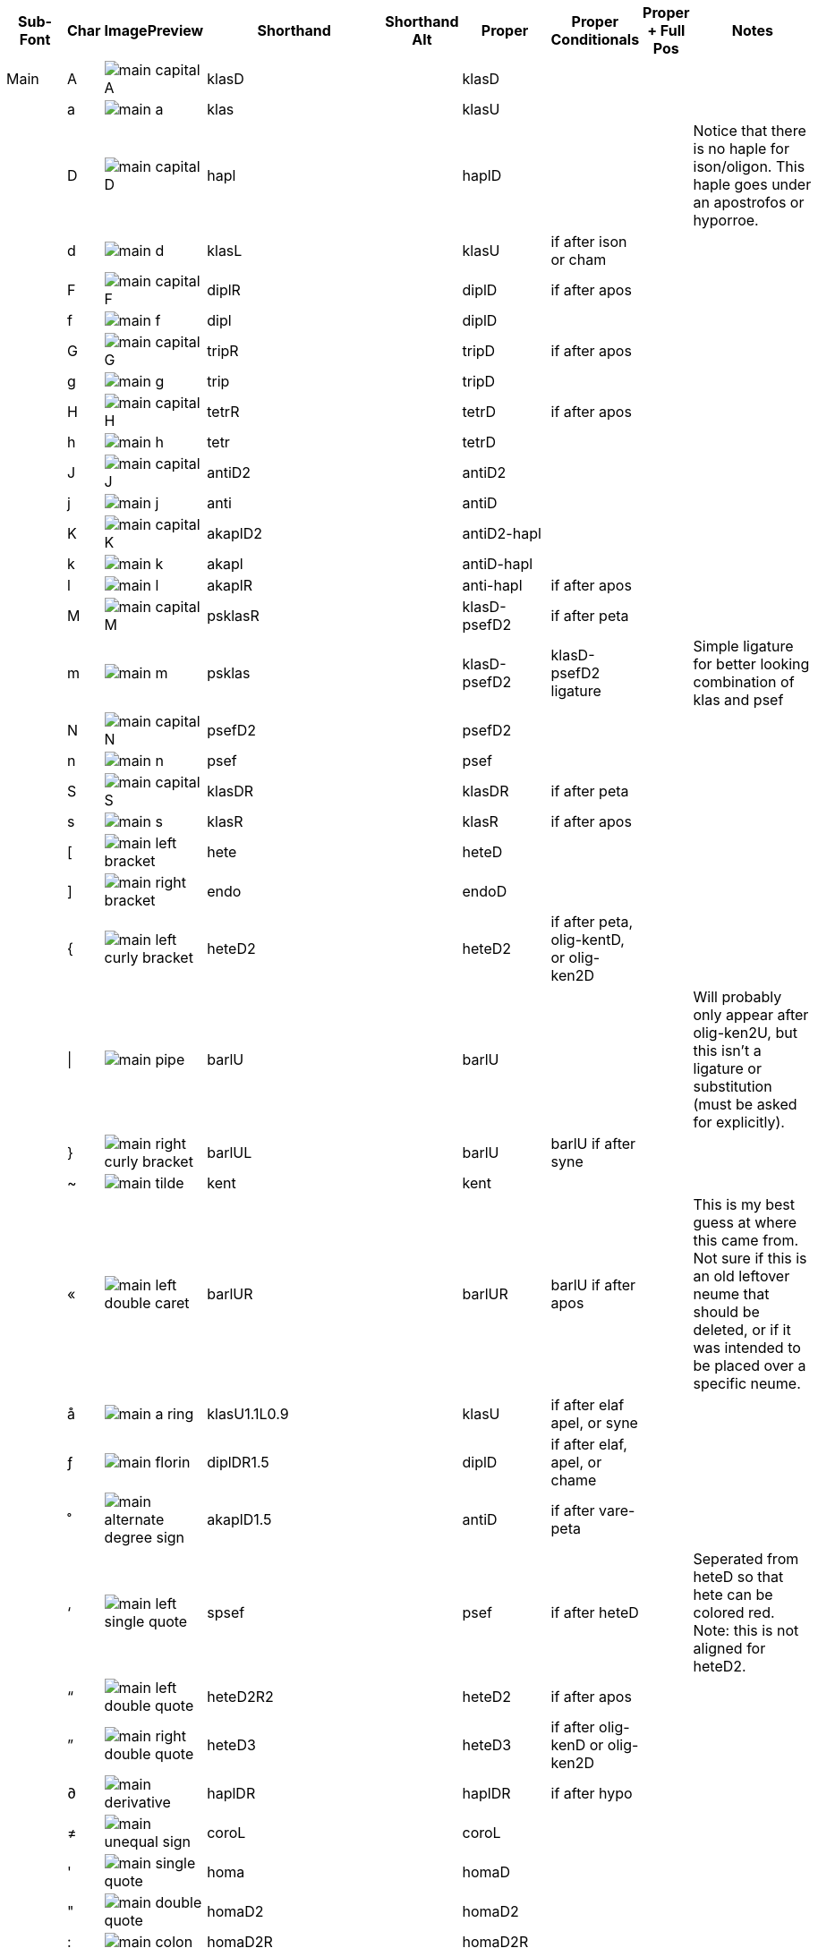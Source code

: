 [cols=9*,options=header]

|===
|Sub-Font
|Char
|ImagePreview
|Shorthand
|Shorthand Alt
|Proper
|Proper Conditionals
|Proper + Full Pos
|Notes


|Main
|A
|image:ka_fontimages/main-capital-A.png[]
|klasD
|
|klasD
|
|
|


|
|a
|image:ka_fontimages/main-a.png[]
|klas
|
|klasU
|
|
|


|
|D
|image:ka_fontimages/main-capital-D.png[]
|hapl
|
|haplD
|
|
|Notice that there is no haple for ison/oligon. This haple goes under an apostrofos or hyporroe.


|
|d
|image:ka_fontimages/main-d.png[]
|klasL
|
|klasU
|if after ison or cham
|
|


|
|F
|image:ka_fontimages/main-capital-F.png[]
|diplR
|
|diplD
|if after apos
|
|


|
|f
|image:ka_fontimages/main-f.png[]
|dipl
|
|diplD
|
|
|


|
|G
|image:ka_fontimages/main-capital-G.png[]
|tripR
|
|tripD
|if after apos
|
|


|
|g
|image:ka_fontimages/main-g.png[]
|trip
|
|tripD
|
|
|


|
|H
|image:ka_fontimages/main-capital-H.png[]
|tetrR
|
|tetrD
|if after apos
|
|


|
|h
|image:ka_fontimages/main-h.png[]
|tetr
|
|tetrD
|
|
|


|
|J
|image:ka_fontimages/main-capital-J.png[]
|antiD2
|
|antiD2
|
|
|


|
|j
|image:ka_fontimages/main-j.png[]
|anti
|
|antiD
|
|
|


|
|K
|image:ka_fontimages/main-capital-K.png[]
|akaplD2
|
|antiD2-hapl
|
|
|


|
|k
|image:ka_fontimages/main-k.png[]
|akapl
|
|antiD-hapl
|
|
|


|
|l
|image:ka_fontimages/main-l.png[]
|akaplR
|
|anti-hapl
|if after apos
|
|


|
|M
|image:ka_fontimages/main-capital-M.png[]
|psklasR
|
|klasD-psefD2
|if after peta
|
|


|
|m
|image:ka_fontimages/main-m.png[]
|psklas
|
|klasD-psefD2
|klasD-psefD2 ligature
|
|Simple ligature for better looking combination of klas and psef


|
|N
|image:ka_fontimages/main-capital-N.png[]
|psefD2
|
|psefD2
|
|
|


|
|n
|image:ka_fontimages/main-n.png[]
|psef
|
|psef
|
|
|


|
|S
|image:ka_fontimages/main-capital-S.png[]
|klasDR
|
|klasDR
|if after peta
|
|


|
|s
|image:ka_fontimages/main-s.png[]
|klasR
|
|klasR
|if after apos
|
|


|
|[
|image:ka_fontimages/main-left-bracket.png[]
|hete
|
|heteD
|
|
|


|
|]
|image:ka_fontimages/main-right-bracket.png[]
|endo
|
|endoD
|
|
|


|
|{
|image:ka_fontimages/main-left-curly-bracket.png[]
|heteD2
|
|heteD2
|if after peta, olig-kentD, or olig-ken2D
|
|


|
|\|
|image:ka_fontimages/main-pipe.png[]
|barlU
|
|barlU
|
|
|Will probably only appear after olig-ken2U, but this isn't a ligature or substitution (must be asked for explicitly).


|
|}
|image:ka_fontimages/main-right-curly-bracket.png[]
|barlUL
|
|barlU
|barlU if after syne
|
|


|
|~
|image:ka_fontimages/main-tilde.png[]
|kent
|
|kent
|
|
|


|
|«
|image:ka_fontimages/main-left-double-caret.png[]
|barlUR
|
|barlUR
|barlU if after apos
|
|This is my best guess at where this came from. Not sure if this is an old leftover neume that should be deleted, or if it was intended to be placed over a specific neume.


|
|å
|image:ka_fontimages/main-a-ring.png[]
|klasU1.1L0.9
|
|klasU
|if after elaf apel, or syne
|
|


|
|ƒ
|image:ka_fontimages/main-florin.png[]
|diplDR1.5
|
|diplD
|if after elaf, apel, or chame
|
|


|
|˚
|image:ka_fontimages/main-alternate-degree-sign.png[]
|akaplD1.5
|
|antiD
|if after vare-peta
|
|


|
|‘
|image:ka_fontimages/main-left-single-quote.png[]
|spsef
|
|psef
|if after heteD
|
|Seperated from heteD so that hete can be colored red. Note: this is not aligned for heteD2.


|
|“
|image:ka_fontimages/main-left-double-quote.png[]
|heteD2R2
|
|heteD2
|if after apos
|
|


|
|”
|image:ka_fontimages/main-right-double-quote.png[]
|heteD3
|
|heteD3
|if after olig-kenD or olig-ken2D
|
|


|
|∂
|image:ka_fontimages/main-derivative.png[]
|haplDR
|
|haplDR
|if after hypo
|
|


|
|≠
|image:ka_fontimages/main-unequal-sign.png[]
|coroL
|
|coroL
|
|
|


|
|'
|image:ka_fontimages/main-single-quote.png[]
|homa
|
|homaD
|
|
|


|
|"
|image:ka_fontimages/main-double-quote.png[]
|homaD2
|
|homaD2
|
|
|


|
|:
|image:ka_fontimages/main-colon.png[]
|homaD2R
|
|homaD2R
|
|
|


|
|;
|image:ka_fontimages/main-semicolon.png[]
|homaR
|
|homaDR
|
|
|


|
|B
|image:ka_fontimages/main-capital-B.png[]
|lpsef
|
|psef
|if after long oligon
|
|Long oligon no longer exists.


|
|C
|image:ka_fontimages/main-capital-C.png[]
|olig-apelUL-ken2UR
|
|olig-apelUL-ken2UR
|
|
|


|
|E
|image:ka_fontimages/main-capital-E.png[]
|peta-apelU
|
|peta-apelU
|
|
|


|
|I
|image:ka_fontimages/main-capital-I.png[]
|peta-chamU-chamU2
|
|peta-chamU-chamU2
|
|
|


|
|L
|image:ka_fontimages/main-capital-L.png[]
|apo2
|
|apo2
|optional ligature for apos apos
|
|This combination is optional for saving space on a page. Note that this is two consecutive apostrophoi (apos apos), not one base nueme with another below it (apos-aposD).


|
|O
|image:ka_fontimages/main-capital-O.png[]
|peta-aposU-chamU2-chamU3
|
|peta-aposU-chamU2-chamU3
|
|
|We haven't planned for 3rd level, but we need it for this combo.


|
|P
|image:ka_fontimages/main-capital-P.png[]
|ison-aposD
|
|ison-aposD
|optional ligature for ison apos
|
|See note for apo2 (apos apos).


|
|Q
|image:ka_fontimages/main-capital-Q.png[]
|peta-aposU
|
|peta-aposU
|
|
|


|
|R
|image:ka_fontimages/main-capital-R.png[]
|peta-chamU
|
|peta-chamU
|
|
|


|
|T
|image:ka_fontimages/main-capital-T.png[]
|peta-aposU-chamU2
|
|peta-aposU-chamU2
|
|
|


|
|U
|image:ka_fontimages/main-capital-U.png[]
|peta-apelU-chamU2
|
|peta-apelU-chamU2
|
|
|


|
|V
|image:ka_fontimages/main-capital-V.png[]
|olig-syneUL-ken2UR
|
|olig-syneUL-ken2UR
|
|
|


|
|W
|image:ka_fontimages/main-capital-W.png[]
|peta-elafU
|
|peta-elafU
|
|
|


|
|X
|image:ka_fontimages/main-capital-X.png[]
|olig-aposUL-ken2UR
|
|olig-aposUL-ken2UR
|
|
|


|
|Y
|image:ka_fontimages/main-capital-Y.png[]
|peta-elafU-chamU2
|
|peta-elafU-chamU2
|
|
|


|
|Z
|image:ka_fontimages/main-capital-Z.png[]
|olig-ken2U
|
|olig-ken2U
|
|
|


|
|b
|image:ka_fontimages/main-b.png[]
|olig-chamUL-ken2UR
|
|olig-chamUL-ken2UR
|
|
|


|
|c
|image:ka_fontimages/main-c.png[]
|olig-elafUL-ken2UR
|
|olig-elafUL-ken2UR
|
|
|


|
|e
|image:ka_fontimages/main-e.png[]
|peta-kentU
|
|peta-kentU
|
|
|


|
|i
|image:ka_fontimages/main-i.png[]
|peta-hypsUL-hypsUR
|
|peta-hypsUL-hypsUR
|
|
|


|
|o
|image:ka_fontimages/main-o.png[]
|peta-kentU-hypsUR-hypsU2
|
|peta-kentU-hypsUR-hypsU2
|
|
|


|
|p
|image:ka_fontimages/main-p.png[]
|peta-isonU
|
|peta-isonU
|
|
|


|
|q
|image:ka_fontimages/main-q.png[]
|peta
|
|peta
|
|
|


|
|r
|image:ka_fontimages/main-r.png[]
|peta-hypsUR
|
|peta-hypsUR
|
|
|


|
|t
|image:ka_fontimages/main-t.png[]
|peta-hypsUL
|
|peta-hypsUL
|
|
|


|
|u
|image:ka_fontimages/main-u.png[]
|peta-kentU-hypsU2
|
|peta-kentU-hypsU2
|
|
|


|
|v
|image:ka_fontimages/main-v.png[]
|olig-hypoUL-ken2UR
|
|olig-hypoUL-ken2UR
|
|
|


|
|w
|image:ka_fontimages/main-w.png[]
|peta-oligU
|
|peta-oligU
|
|
|


|
|x
|image:ka_fontimages/main-x.png[]
|olig-isonUL-ken2UR
|
|olig-isonUL-ken2UR
|
|
|


|
|y
|image:ka_fontimages/main-y.png[]
|peta-kentU-hypsUR
|
|peta-kentU-hypsUR
|
|
|


|
|z
|image:ka_fontimages/main-z.png[]
|olig-ken2DR
|
|olig-ken2DR
|
|
|


|
|Ω
|image:ka_fontimages/main-capital-omega.png[]
|olig-ken2D-psefD2
|
|olig-ken2D-psefD2
|substitue olig-ken2D for this if psef will follow
|
|Could be combined in TTF as ligature of olig-ken2D-psef, but kept separate for more freedom in coloring.


|
|™
|image:ka_fontimages/main-trademark.png[]
|olig-kentDR
|
|olig-kentDR
|
|
|


|
|0
|image:ka_fontimages/main-0.png[]
|ison
|
|ison
|
|
|


|
|1
|image:ka_fontimages/main-1.png[]
|olig
|
|olig
|
|
|


|
|2
|image:ka_fontimages/main-2.png[]
|olig-kentD
|
|olig-kentD
|substitute olig-kentD for this if psef will follow
|
|


|
|3
|image:ka_fontimages/main-3.png[]
|olig-kentU
|
|olig-kentU
|
|
|


|
|4
|image:ka_fontimages/main-4.png[]
|olig-hypsUR
|
|olig-hypsUR
|
|
|


|
|5
|image:ka_fontimages/main-5.png[]
|olig-hypsUL
|
|olig-hypsUL
|
|
|


|
|6
|image:ka_fontimages/main-6.png[]
|olig-kentU-hypsUR
|
|olig-kentU-hypsUR
|
|
|


|
|7
|image:ka_fontimages/main-7.png[]
|olig-kentU-hypsU2
|
|olig-kentU-hypsU2
|
|
|


|
|8
|image:ka_fontimages/main-8.png[]
|olig-hypsUL-hypsUR
|
|olig-hypsUL-hypsUR
|
|
|


|
|9
|image:ka_fontimages/main-9.png[]
|olig-kentU-hypsUR-hypsU2
|
|olig-kentU-hypsUR-hypsU2
|
|
|


|
|!
|image:ka_fontimages/main-exclamation-point.png[]
|apos
|
|apos
|
|
|


|
|@
|image:ka_fontimages/main-at-sign.png[]
|elaf
|
|elaf
|
|
|


|
|#
|image:ka_fontimages/main-number-sign.png[]
|apel
|
|apel
|
|
|technically elaf-aposD, but it's unlikely a font would try to build this manually


|
|$
|image:ka_fontimages/main-dollarsign.png[]
|cham
|
|cham
|
|
|


|
|%
|image:ka_fontimages/main-percent-sign.png[]
|apos-chamU
|
|apos-chamU
|
|
|


|
|^
|image:ka_fontimages/main-up-caret.png[]
|elaf-chamU
|
|elaf-chamU
|
|
|


|
|&
|image:ka_fontimages/main-ampersand.png[]
|apel-chamU
|
|apel-chamU
|
|
|


|
|*
|image:ka_fontimages/main-asterisk.png[]
|cham-chamU
|
|cham-chamU
|
|
|


|
|(
|image:ka_fontimages/main-left-paren.png[]
|apos-chamU-chamU2
|
|apos-chamU-chamU2
|
|
|


|
|-
|image:ka_fontimages/main-hyphen.png[]
|hypo
|
|hypo
|
|
|


|
|_
|image:ka_fontimages/main-underscore.png[]
|syne
|
|syne
|
|
|


|
|`
|image:ka_fontimages/main-grave.png[]
|ken2
|
|ken2
|
|
|


|
|+
|image:ka_fontimages/main-plus.png[]
|stav
|
|stav
|
|
|


|
|=
|image:ka_fontimages/main-equal-sign.png[]
|brea
|
|brea
|
|
|


|
|<
|image:ka_fontimages/main-left-caret.png[]
|vare-dipl
|
|vare-dipl
|
|
|


|
|,
|image:ka_fontimages/main-comma.png[]
|vare-hapl
|
|vare-hapl
|
|
|


|
|>
|image:ka_fontimages/main-right-caret.png[]
|vare-tetr
|
|vare-tetr
|
|
|


|
|.
|image:ka_fontimages/main-period.png[]
|vare-trip
|
|vare-trip
|
|
|


|
|/
|image:ka_fontimages/main-slash.png[]
|vare
|
|vare
|
|
|


|
|?
|image:ka_fontimages/main-question-mark.png[]
|vare-hapl-gorg
|
|vare-hapl-gorg
|
|
|


|
|\
|image:ka_fontimages/main-backslash.png[]
|barl
|
|barl
|
|
|


|
|
|
|
|
|
|
|
|


|Martyria
|!
|image:ka_fontimages/martyria-exclamation-point.png[]
|mpaU
|
|
|
|
|


|
|#
|image:ka_fontimages/martyria-number-sign.png[]
|mgaU
|
|
|
|
|


|
|$
|image:ka_fontimages/martyria-dollarsign.png[]
|mdiU
|
|
|
|
|


|
|%
|image:ka_fontimages/martyria-percent-sign.png[]
|mkeU
|
|
|
|
|


|
|&
|image:ka_fontimages/martyria-ampersand.png[]
|mneU
|
|
|
|
|


|
|,
|image:ka_fontimages/martyria-comma.png[]
|chronf3
|
|
|
|
|


|
|/
|image:ka_fontimages/martyria-slash.png[]
|plagal
|
|
|
|
|


|
|1
|image:ka_fontimages/martyria-1.png[]
|mpa
|
|
|
|
|


|
|2
|image:ka_fontimages/martyria-2.png[]
|mvou
|
|
|
|
|


|
|3
|image:ka_fontimages/martyria-3.png[]
|mga
|
|
|
|
|


|
|4
|image:ka_fontimages/martyria-4.png[]
|mdi
|
|
|
|
|


|
|5
|image:ka_fontimages/martyria-5.png[]
|mke
|
|
|
|
|


|
|6
|image:ka_fontimages/martyria-6.png[]
|mzo
|
|
|
|
|


|
|7
|image:ka_fontimages/martyria-7.png[]
|mne
|
|
|
|
|


|
|<
|image:ka_fontimages/martyria-left-caret.png[]
|chronf3U
|
|
|
|
|


|
|@
|image:ka_fontimages/martyria-at-sign.png[]
|mvouU
|
|
|
|
|


|
|A
|image:ka_fontimages/martyria-capital-A.png[]
|mbetaU
|
|
|
|
|


|
|B
|image:ka_fontimages/martyria-capital-B.png[]
|chronmU
|
|
|
|
|


|
|C
|image:ka_fontimages/martyria-capital-C.png[]
|chrons2U
|
|
|
|
|


|
|D
|image:ka_fontimages/martyria-capital-D.png[]
|mscbetaU
|
|
|
|
|


|
|E
|image:ka_fontimages/martyria-capital-E.png[]
|mnanaU
|
|
|
|
|


|
|F
|image:ka_fontimages/martyria-capital-F.png[]
|mscnenanoU
|
|
|
|
|


|
|G
|image:ka_fontimages/martyria-capital-G.png[]
|zygosC
|
|
|
|
|


|
|H
|image:ka_fontimages/martyria-capital-H.png[]
|klitonC
|
|
|
|
|


|
|I
|image:ka_fontimages/martyria-capital-I.png[]
|plfirst
|
|
|
|
|


|
|J
|image:ka_fontimages/martyria-capital-J.png[]
|spathiC
|
|
|
|
|


|
|M
|image:ka_fontimages/martyria-capital-M.png[]
|chronf2U
|
|
|
|
|


|
|N
|image:ka_fontimages/martyria-capital-N.png[]
|chronfU
|
|
|
|
|


|
|O
|image:ka_fontimages/martyria-capital-O.png[]
|plsecondsc
|
|
|
|
|


|
|P
|image:ka_fontimages/martyria-capital-P.png[]
|gravemode
|
|
|
|
|


|
|Q
|image:ka_fontimages/martyria-capital-Q.png[]
|malphaU
|
|
|
|
|


|
|R
|image:ka_fontimages/martyria-capital-R.png[]
|mdeltaapoU
|
|
|
|
|


|
|S
|image:ka_fontimages/martyria-capital-S.png[]
|mnenanoU
|
|
|
|
|


|
|T
|image:ka_fontimages/martyria-capital-T.png[]
|malphaapoU
|
|
|
|
|


|
|U
|image:ka_fontimages/martyria-capital-U.png[]
|mdeltaU
|
|
|
|
|


|
|V
|image:ka_fontimages/martyria-capital-V.png[]
|chronsU
|
|
|
|
|


|
|W
|image:ka_fontimages/martyria-capital-W.png[]
|mlamdaU
|
|
|
|
|


|
|X
|image:ka_fontimages/martyria-capital-X.png[]
|chrons3U
|
|
|
|
|


|
|Y
|image:ka_fontimages/martyria-capital-Y.png[]
|mhypoU
|
|
|
|
|


|
|Z
|image:ka_fontimages/martyria-capital-Z.png[]
|chrons4U
|
|
|
|
|


|
|[
|image:ka_fontimages/martyria-left-bracket.png[]
|fourthmode
|
|
|
|
|


|
|^
|image:ka_fontimages/martyria-up-caret.png[]
|mzoU
|
|
|
|
|


|
|`
|image:ka_fontimages/martyria-grave.png[]
|mtonos
|
|
|
|
|


|
|a
|image:ka_fontimages/martyria-a.png[]
|mbeta
|
|
|
|
|


|
|b
|image:ka_fontimages/martyria-b.png[]
|chronm
|
|
|
|
|


|
|c
|image:ka_fontimages/martyria-c.png[]
|chrons2
|
|
|
|
|


|
|d
|image:ka_fontimages/martyria-d.png[]
|mscbeta
|
|
|
|
|


|
|e
|image:ka_fontimages/martyria-e.png[]
|mnana
|
|
|
|
|


|
|f
|image:ka_fontimages/martyria-f.png[]
|mscnenano
|
|
|
|
|


|
|g
|image:ka_fontimages/martyria-g.png[]
|zygos
|
|
|
|
|


|
|h
|image:ka_fontimages/martyria-h.png[]
|kliton
|
|
|
|
|


|
|i
|image:ka_fontimages/martyria-i.png[]
|firstmode
|
|
|
|
|


|
|j
|image:ka_fontimages/martyria-j.png[]
|spathi
|
|
|
|
|


|
|m
|image:ka_fontimages/martyria-m.png[]
|chronf2
|
|
|
|
|


|
|n
|image:ka_fontimages/martyria-n.png[]
|chronf
|
|
|
|
|


|
|o
|image:ka_fontimages/martyria-o.png[]
|secondmode
|
|
|
|
|


|
|p
|image:ka_fontimages/martyria-p.png[]
|thirdmodenana
|
|
|
|
|


|
|q
|image:ka_fontimages/martyria-q.png[]
|malpha
|
|
|
|
|


|
|r
|image:ka_fontimages/martyria-r.png[]
|mdeltaapo
|
|
|
|
|


|
|s
|image:ka_fontimages/martyria-s.png[]
|mnenano
|
|
|
|
|


|
|t
|image:ka_fontimages/martyria-t.png[]
|malphaapo
|
|
|
|
|


|
|u
|image:ka_fontimages/martyria-u.png[]
|mdelta
|
|
|
|
|


|
|v
|image:ka_fontimages/martyria-v.png[]
|chrons
|
|
|
|
|


|
|w
|image:ka_fontimages/martyria-w.png[]
|mlamda
|
|
|
|
|


|
|x
|image:ka_fontimages/martyria-x.png[]
|chrons3
|
|
|
|
|


|
|y
|image:ka_fontimages/martyria-y.png[]
|mhypo
|
|
|
|
|


|
|z
|image:ka_fontimages/martyria-z.png[]
|chrons4
|
|
|
|
|


|
|{
|image:ka_fontimages/martyria-left-curly-bracket.png[]
|plfourth
|
|
|
|
|


|
|~
|image:ka_fontimages/martyria-tilde.png[]
|mtonosU
|
|
|
|
|


|
|π
|image:ka_fontimages/martyria-pi.png[]
|thirdmode
|
|
|
|
|


|
|“
|image:ka_fontimages/martyria-left-double-quote.png[]
|legetos
|
|
|
|
|


|
|
|
|
|
|
|
|
|


|Fthora
|!
|image:ka_fontimages/fthora-exclamation-point.png[]
|indicatepaR
|
|
|
|
|


|
|"
|image:ka_fontimages/fthora-double-quote.png[]
|sharp2R
|
|
|
|
|


|
|#
|image:ka_fontimages/fthora-number-sign.png[]
|indicategaR
|
|
|
|
|


|
|$
|image:ka_fontimages/fthora-dollarsign.png[]
|indicatediR
|
|
|
|
|


|
|%
|image:ka_fontimages/fthora-percent-sign.png[]
|indicatekeR
|
|
|
|
|


|
|&
|image:ka_fontimages/fthora-ampersand.png[]
|indicateniR
|
|
|
|
|


|
|'
|image:ka_fontimages/fthora-single-quote.png[]
|sharp2
|
|
|
|
|


|
|+
|image:ka_fontimages/fthora-plus.png[]
|sharpR
|
|
|
|
|


|
|,
|image:ka_fontimages/fthora-comma.png[]
|permflat
|
|
|
|
|


|
|-
|image:ka_fontimages/fthora-hyphen.png[]
|flat
|
|
|
|
|


|
|.
|image:ka_fontimages/fthora-period.png[]
|permsharp
|
|
|
|
|


|
|1
|image:ka_fontimages/fthora-1.png[]
|indicatepaL
|
|
|
|
|


|
|2
|image:ka_fontimages/fthora-2.png[]
|indicatevouL
|
|
|
|
|


|
|3
|image:ka_fontimages/fthora-3.png[]
|indicategaL
|
|
|
|
|


|
|4
|image:ka_fontimages/fthora-4.png[]
|indicatediL
|
|
|
|
|


|
|5
|image:ka_fontimages/fthora-5.png[]
|indicatekeL
|
|
|
|
|


|
|6
|image:ka_fontimages/fthora-6.png[]
|indicatezoL
|
|
|
|
|


|
|7
|image:ka_fontimages/fthora-7.png[]
|indicateneL
|
|
|
|
|


|
|:
|image:ka_fontimages/fthora-colon.png[]
|flat2R
|
|
|
|
|


|
|;
|image:ka_fontimages/fthora-semicolon.png[]
|flat2
|
|
|
|
|


|
|<
|image:ka_fontimages/fthora-left-caret.png[]
|permflatD
|
|
|
|
|


|
|=
|image:ka_fontimages/fthora-equal-sign.png[]
|sharp
|
|
|
|
|


|
|>
|image:ka_fontimages/fthora-right-caret.png[]
|permsharpD
|
|
|
|
|


|
|@
|image:ka_fontimages/fthora-at-sign.png[]
|indicatevouR
|
|
|
|
|


|
|A
|image:ka_fontimages/fthora-capital-A.png[]
|fthorahardchromaticpaDR
|
|
|
|
|


|
|D
|image:ka_fontimages/fthora-capital-D.png[]
|fthorasoftchromaticdiDR
|
|
|
|
|


|
|E
|image:ka_fontimages/fthora-capital-E.png[]
|fthoradiatonicgaDR
|
|
|
|
|


|
|F
|image:ka_fontimages/fthora-capital-F.png[]
|fthorasoftchromatickeDR
|
|
|
|
|


|
|G
|image:ka_fontimages/fthora-capital-G.png[]
|chroizygosDR
|
|
|
|
|


|
|H
|image:ka_fontimages/fthora-capital-H.png[]
|chroiklitonDR
|
|
|
|
|


|
|I
|image:ka_fontimages/fthora-capital-I.png[]
|fthoradiatonicniDR
|
|
|
|
|


|
|J
|image:ka_fontimages/fthora-capital-J.png[]
|chroispathiDR
|
|
|
|
|


|
|K
|image:ka_fontimages/fthora-capital-K.png[]
|fthoraajemDR
|
|
|
|
|


|
|Q
|image:ka_fontimages/fthora-capital-Q.png[]
|fthoradiatonicpaDR
|
|
|
|
|


|
|R
|image:ka_fontimages/fthora-capital-R.png[]
|fthoradiatonicdiDR
|
|
|
|
|


|
|S
|image:ka_fontimages/fthora-capital-S.png[]
|fthorahardchromaticdiDR
|
|
|
|
|


|
|T
|image:ka_fontimages/fthora-capital-T.png[]
|fthoradiatonickeDR
|
|
|
|
|


|
|U
|image:ka_fontimages/fthora-capital-U.png[]
|fthoradiatonichighniDR
|
|
|
|
|


|
|W
|image:ka_fontimages/fthora-capital-W.png[]
|fthoradiatonicvouDR
|
|
|
|
|


|
|Y
|image:ka_fontimages/fthora-capital-Y.png[]
|fthoradiatonichighzoDR
|
|
|
|
|


|
|[
|image:ka_fontimages/fthora-left-bracket.png[]
|flat1
|
|
|
|
|


|
|]
|image:ka_fontimages/fthora-right-bracket.png[]
|sharp1
|
|
|
|
|


|
|^
|image:ka_fontimages/fthora-up-caret.png[]
|indicatezoR
|
|
|
|
|


|
|+
|image:ka_fontimages/fthora-plus.png[]
|flatR
|
|
|
|
|


|
|a
|image:ka_fontimages/fthora-a.png[]
|fthorahardchromaticpaU
|
|
|
|
|


|
|d
|image:ka_fontimages/fthora-d.png[]
|fthorasoftchromaticdiU
|
|
|
|
|


|
|e
|image:ka_fontimages/fthora-e.png[]
|fthoradiatonicgaU
|
|
|
|
|


|
|f
|image:ka_fontimages/fthora-f.png[]
|fthorasoftchromatickeU
|
|
|
|
|


|
|g
|image:ka_fontimages/fthora-g.png[]
|chroizygosU
|
|
|
|
|


|
|h
|image:ka_fontimages/fthora-h.png[]
|chroiklitonU
|
|
|
|
|


|
|i
|image:ka_fontimages/fthora-i.png[]
|fthoradiatonicniU
|
|
|
|
|


|
|j
|image:ka_fontimages/fthora-j.png[]
|chroispathiU
|
|
|
|
|


|
|k
|image:ka_fontimages/fthora-k.png[]
|fthoraajemU
|
|
|
|
|


|
|q
|image:ka_fontimages/fthora-q.png[]
|fthoradiatonicpaU
|
|
|
|
|


|
|r
|image:ka_fontimages/fthora-r.png[]
|fthoradiatonicdiU
|
|
|
|
|


|
|s
|image:ka_fontimages/fthora-s.png[]
|fthorahardchromaticdiU
|
|
|
|
|


|
|t
|image:ka_fontimages/fthora-t.png[]
|fthoradiatonickeU
|
|
|
|
|


|
|u
|image:ka_fontimages/fthora-u.png[]
|fthoradiatonichighniU
|
|
|
|
|


|
|w
|image:ka_fontimages/fthora-w.png[]
|fthoradiatonicvouU
|
|
|
|
|


|
|y
|image:ka_fontimages/fthora-y.png[]
|fthoradiatonichighzoU
|
|
|
|
|


|
|{
|image:ka_fontimages/fthora-left-curly-bracket.png[]
|flat1R
|
|
|
|
|


|
|}
|image:ka_fontimages/fthora-right-curly-bracket.png[]
|sharp1R
|
|
|
|
|


|
|¥
|image:ka_fontimages/fthora-yen.png[]
|fthoradiatonichighzoUR
|
|
|
|
|


|
|¨
|image:ka_fontimages/fthora-diaeresis.png[]
|fthoradiatonichighniUR
|
|
|
|
|


|
|©
|image:ka_fontimages/fthora-copyright.png[]
|chroizygosUR
|
|
|
|
|


|
|®
|image:ka_fontimages/fthora-restricted.png[]
|fthoradiatonicdiUR
|
|
|
|
|


|
|´
|image:ka_fontimages/fthora-acute.png[]
|(over martyria)
|
|
|
|
|


|
|ß
|image:ka_fontimages/fthora-eszett.png[]
|fthorahardchromaticdiUR
|
|
|
|
|


|
|å
|image:ka_fontimages/fthora-a-ring.png[]
|fthorahardchromaticpaUR
|
|
|
|
|


|
|œ
|image:ka_fontimages/fthora-oe.png[]
|fthoradiatonicpaUR
|
|
|
|
|


|
|ƒ
|image:ka_fontimages/fthora-florin.png[]
|fthorasoftchromatickeUR
|
|
|
|
|


|
|ˆ
|image:ka_fontimages/fthora-circumflex.png[]
|fthoradiatonicniUR
|
|
|
|
|


|
|˚
|image:ka_fontimages/fthora-alternate-degree-sign.png[]
|fthoraajemUR
|
|
|
|
|


|
|–
|image:ka_fontimages/fthora-dash.png[]
|flatR2
|
|
|
|
|


|
|†
|image:ka_fontimages/fthora-dagger.png[]
|fthoradiatonickeUR
|
|
|
|
|


|
|∂
|image:ka_fontimages/fthora-derivative.png[]
|fthorasoftchromaticdiUR
|
|
|
|
|


|
|∆
|image:ka_fontimages/fthora-capital-delta.png[]
|chroispathiUR
|
|
|
|
|


|
|∑
|image:ka_fontimages/fthora-capital-sigma.png[]
|fthoradiatonicvouUR
|
|
|
|
|


|
|≠
|image:ka_fontimages/fthora-unequal-sign.png[]
|sharpD2
|
|
|
|
|


|
|
|
|
|
|
|
|
|


|Combo
|-
|image:ka_fontimages/combo-hyphen.png[]
|peta-hypo
|
|
|
|
|


|
|0
|image:ka_fontimages/combo-0.png[]
|olig-ken2U-hypsUR-hypsU2
|
|olig-ken2U-hypsUR-hypsU2
|
|
|


|
|1
|image:ka_fontimages/combo-1.png[]
|olig-hypsUL-ken1U-hypsU2
|
|olig-hypsUL-ken1U-hypsU2
|
|
|


|
|2
|image:ka_fontimages/combo-2.png[]
|olig-hypsUL-hypsU-hypsUR
|
|olig-hypsUL-hypsU-hypsUR
|
|
|


|
|3
|image:ka_fontimages/combo-3.png[]
|olig-hypsUL-ken2U-hypsUR-hypsU2
|
|olig-hypsUL-ken2U-hypsUR-hypsU2
|
|
|


|
|4
|image:ka_fontimages/combo-4.png[]
|olig-hypsUL-ken1U-hypsUR-hypsU2
|
|olig-hypsUL-ken1U-hypsUR-hypsU2
|
|
|


|
|C
|image:ka_fontimages/combo-capital-C.png[]
|olig-apelU
|
|olig-apelU
|
|
|


|
|V
|image:ka_fontimages/combo-capital-V.png[]
|olig-chamU
|
|olig-chamU
|
|
|


|
|X
|image:ka_fontimages/combo-capital-X.png[]
|olig-aposU
|
|olig-aposU
|
|
|


|
|[
|image:ka_fontimages/combo-left-bracket.png[]
|diplD-heteD
|
|diplD-heteD
|
|
|


|
|]
|image:ka_fontimages/combo-right-bracket.png[]
|tetrD-heteD
|
|tetrD-heteD
|
|
|


|
|_
|image:ka_fontimages/combo-underscore.png[]
|peta-syneU
|
|peta-syneU
|
|
|


|
|c
|image:ka_fontimages/combo-c.png[]
|olig-petaU
|
|olig-petaU
|
|
|


|
|i
|image:ka_fontimages/combo-i.png[]
|olig-hypsUL-ken2U
|
|olig-hypsUL-ken2U
|
|
|


|
|s
|image:ka_fontimages/combo-s.png[]
|klasU2L
|
|(if olig-aposU) klasU
|
|
|


|
|u
|image:ka_fontimages/combo-u.png[]
|olig-ken2U-hypsUR
|
|olig-ken2U-hypsUR
|
|
|


|
|v
|image:ka_fontimages/combo-v.png[]
|olig-hypoU
|
|olig-hypoU
|
|
|


|
|x
|image:ka_fontimages/combo-x.png[]
|olig-isonU
|
|olig-isonU
|
|
|


|
|{
|image:ka_fontimages/combo-left-curly-bracket.png[]
|tripD0.9R
|
|tripD-heteD
|
|
|


|
|}
|image:ka_fontimages/combo-right-curly-bracket.png[]
|spsefD2
|
|psef
|
|
|(if hapl/dipl/trip/tetr/ and hete), duplicated in Main


|
|
|
|
|
|
|
|
|


|Chronos
|,
|image:ka_fontimages/chronos-comma.png[]
|argon
|
|
|
|
|


|
|.
|image:ka_fontimages/chronos-period.png[]
|hemi
|
|
|
|
|hemiolion


|
|/
|image:ka_fontimages/chronos-slash.png[]
|diargon
|
|
|
|
|


|
|A
|image:ka_fontimages/chronos-capital-A.png[]
|dotdigorg
|
|
|
|
|


|
|B
|image:ka_fontimages/chronos-capital-B.png[]
|dotgorgU2L
|
|
|
|
|


|
|C
|image:ka_fontimages/chronos-capital-C.png[]
|dotgorgD
|
|
|
|
|


|
|F
|image:ka_fontimages/chronos-capital-F.png[]
|dotdigorgR
|
|
|
|
|


|
|M
|image:ka_fontimages/chronos-capital-M.png[]
|dotgorgU2R
|
|
|
|
|


|
|N
|image:ka_fontimages/chronos-capital-N.png[]
|dotgorgDR
|
|
|
|
|


|
|Q
|image:ka_fontimages/chronos-capital-Q.png[]
|dottrigorg
|
|
|
|
|


|
|R
|image:ka_fontimages/chronos-capital-R.png[]
|dottrigorgR
|
|
|
|
|


|
|S
|image:ka_fontimages/chronos-capital-S.png[]
|dotdigorgU2
|
|
|
|
|


|
|V
|image:ka_fontimages/chronos-capital-V.png[]
|dotgorgR
|
|
|
|
|


|
|W
|image:ka_fontimages/chronos-capital-W.png[]
|dottrigorgU2
|
|
|
|
|


|
|X
|image:ka_fontimages/chronos-capital-X.png[]
|dotgorgU2
|
|
|
|
|


|
|Z
|image:ka_fontimages/chronos-capital-Z.png[]
|gorgpare
|
|
|
|
|gorgon parestigmenon


|
|\
|image:ka_fontimages/chronos-backslash.png[]
|coro
|
|
|
|
|


|
|a
|image:ka_fontimages/chronos-a.png[]
|digorg
|
|
|
|
|


|
|b
|image:ka_fontimages/chronos-b.png[]
|gorgU2L
|
|
|
|
|


|
|c
|image:ka_fontimages/chronos-c.png[]
|gorgD
|
|
|
|
|


|
|f
|image:ka_fontimages/chronos-f.png[]
|digorgR
|
|
|
|
|


|
|m
|image:ka_fontimages/chronos-m.png[]
|gorgU2R
|
|
|
|
|


|
|n
|image:ka_fontimages/chronos-n.png[]
|gorgDR
|
|
|
|
|


|
|q
|image:ka_fontimages/chronos-q.png[]
|trigorg
|
|
|
|
|


|
|r
|image:ka_fontimages/chronos-r.png[]
|trigorgR
|
|
|
|
|


|
|s
|image:ka_fontimages/chronos-s.png[]
|digorgU2
|
|
|
|
|


|
|v
|image:ka_fontimages/chronos-v.png[]
|gorgR
|
|
|
|
|


|
|w
|image:ka_fontimages/chronos-w.png[]
|trigorgU2
|
|
|
|
|


|
|x
|image:ka_fontimages/chronos-x.png[]
|gorgU2
|
|
|
|
|


|
|z
|image:ka_fontimages/chronos-z.png[]
|gorgU
|
|
|
|
|


|
|\|
|image:ka_fontimages/chronos-pipe.png[]
|hyfeU
|
|
|
|
|hyfen


|
|®
|image:ka_fontimages/chronos-restricted.png[]
|trigorgdotR
|
|
|
|
|


|
|ß
|image:ka_fontimages/chronos-eszett.png[]
|digorgdotU2
|
|
|
|
|


|
|å
|image:ka_fontimages/chronos-a-ring.png[]
|digorgdot
|
|
|
|
|


|
|ç
|image:ka_fontimages/chronos-c-cedilla.png[]
|gorgdotD
|
|
|
|
|


|
|œ
|image:ka_fontimages/chronos-oe.png[]
|trigorgdot
|
|
|
|
|


|
|ƒ
|image:ka_fontimages/chronos-florin.png[]
|digorgdotR
|
|
|
|
|


|
|˜
|image:ka_fontimages/chronos-small-tilde.png[]
|gorgdotDR
|
|
|
|
|


|
|Ω
|image:ka_fontimages/chronos-capital-omega.png[]
|gorgdot
|
|
|
|
|


|
|μ
|image:ka_fontimages/chronos-mu.png[]
|gorgdotU2R
|
|
|
|
|


|
|∑
|image:ka_fontimages/chronos-capital-sigma.png[]
|trigorgdotU2
|
|
|
|
|


|
|√
|image:ka_fontimages/chronos-sqrt.png[]
|gorgdotR
|
|
|
|
|


|
|∫
|image:ka_fontimages/chronos-integral.png[]
|gorgdotU2L
|
|
|
|
|


|
|≈
|image:ka_fontimages/chronos-almost-equal.png[]
|gorgdotU2
|
|
|
|
|


|
|
|
|
|
|
|
|
|


|Archaia
|!
|image:ka_fontimages/archaia-exclamation-point.png[]
|oxei-aposU
|
|oxei-aposU
|
|
|


|
|#
|image:ka_fontimages/archaia-number-sign.png[]
|oxei-apelU
|
|oxei-apelU
|
|
|


|
|$
|image:ka_fontimages/archaia-dollarsign.png[]
|oxei-chamU
|
|oxei-chamU
|
|
|


|
|.
|image:ka_fontimages/archaia-period.png[]
|syna
|
|syna
|
|
|


|
|0
|image:ka_fontimages/archaia-0.png[]
|oxei-isonU
|
|oxei-isonU
|
|
|


|
|1
|image:ka_fontimages/archaia-1.png[]
|oxei
|
|oxei
|
|
|


|
|2
|image:ka_fontimages/archaia-2.png[]
|oxei-kentD
|
|oxei-kentD
|
|
|


|
|3
|image:ka_fontimages/archaia-3.png[]
|oxei-kentU
|
|oxei-kentU
|
|
|


|
|4
|image:ka_fontimages/archaia-4.png[]
|oxei-hypsUR
|
|oxei-hypsUR
|
|
|


|
|5
|image:ka_fontimages/archaia-5.png[]
|oxei-hypsUL
|
|oxei-hypsUL
|
|
|


|
|6
|image:ka_fontimages/archaia-6.png[]
|oxei-kentU-hypsUR
|
|oxei-kentU-hypsUR
|
|
|


|
|7
|image:ka_fontimages/archaia-7.png[]
|oxei-kentU-hypsU2
|
|oxei-kentU-hypsU2
|
|
|


|
|8
|image:ka_fontimages/archaia-8.png[]
|oxei-hypsUL-hypsUR
|
|oxei-hypsUL-hypsUR
|
|
|


|
|9
|image:ka_fontimages/archaia-9.png[]
|oxei-kentU-hypsUR-hypsU2
|
|oxei-kentU-hypsUR-hypsU2
|
|
|


|
|@
|image:ka_fontimages/archaia-at-sign.png[]
|oxei-elafU
|
|oxei-elafU
|
|
|


|
|A
|image:ka_fontimages/archaia-capital-A.png[]
|oldklasD
|
|oldklasD
|
|
|


|
|B
|image:ka_fontimages/archaia-capital-B.png[]
|
|
|
|after long oligon
|
|


|
|C
|image:ka_fontimages/archaia-capital-C.png[]
|oxei-apelUL-ken2UR
|
|oxei-apelUL-ken2UR
|
|
|


|
|L
|image:ka_fontimages/archaia-capital-L.png[]
|lygiD
|
|lygiD
|
|
|


|
|M
|image:ka_fontimages/archaia-capital-M.png[]
|
|
|
|
|
|delete?, copied from Main font


|
|N
|image:ka_fontimages/archaia-capital-N.png[]
|opsefD2
|
|opsefD2
|for oxeia
|
|


|
|P
|image:ka_fontimages/archaia-capital-P.png[]
|isakU
|
|isakU
|
|
|extra isaki, position should be determined by someone who uses old notation


|
|S
|image:ka_fontimages/archaia-capital-S.png[]
|oldklasDR
|
|oldklasDR
|after apos
|
|


|
|V
|image:ka_fontimages/archaia-capital-V.png[]
|oxei-syneUL-ken2UR
|
|oxei-syneUL-ken2UR
|
|
|


|
|X
|image:ka_fontimages/archaia-capital-X.png[]
|oxei-aposUL-ken2UR
|
|oxei-aposUL-ken2UR
|
|
|


|
|Z
|image:ka_fontimages/archaia-capital-Z.png[]
|oxei-ken2U
|
|oxei-ken2U
|
|
|


|
|[
|image:ka_fontimages/archaia-left-bracket.png[]
|tromD
|
|tromDR
|
|
|


|
|]
|image:ka_fontimages/archaia-right-bracket.png[]
|ekstD
|
|ekstD
|
|
|


|
|a
|image:ka_fontimages/archaia-a.png[]
|oldklasU
|
|oldklasU
|
|
|


|
|b
|image:ka_fontimages/archaia-b.png[]
|oxei-chamUL-ken2UR
|
|oxei-chamUL-ken2UR
|
|
|


|
|c
|image:ka_fontimages/archaia-c.png[]
|oxei-elafUL-ken2UR
|
|oxei-elafUL-ken2UR
|
|
|


|
|d
|image:ka_fontimages/archaia-d.png[]
|oldklasUR0.1
|
|oldklasUR0.1
|
|
|needed?


|
|l
|image:ka_fontimages/archaia-l.png[]
|lygiDL
|
|lygiDL
|
|
|


|
|m
|image:ka_fontimages/archaia-m.png[]
|opsklas
|
|klasD-psefD2
|for oxeia only
|
|


|
|n
|image:ka_fontimages/archaia-n.png[]
|opsef
|
|opsefD
|psef for oxeia
|
|


|
|p
|image:ka_fontimages/archaia-p.png[]
|isakUL1.1
|
|isakUL1.1
|
|
|


|
|s
|image:ka_fontimages/archaia-s.png[]
|oldklasUR
|
|oldklasUR
|above apos
|
|


|
|v
|image:ka_fontimages/archaia-v.png[]
|oxei-hypoUL-ken2UR
|
|oxei-hypoUL-ken2UR
|
|
|


|
|x
|image:ka_fontimages/archaia-x.png[]
|oxei-isonUL-ken2UR
|
|oxei-isonUL-ken2UR
|
|
|


|
|z
|image:ka_fontimages/archaia-z.png[]
|oxei-ken2DR
|
|oxei-ken2DR
|
|
|


|
|{
|image:ka_fontimages/archaia-left-curly-bracket.png[]
|tromDR
|
|tromDR
|after apos
|
|


|
|\|
|image:ka_fontimages/archaia-pipe.png[]
|pias
|
|pias
|
|
|


|
|~
|image:ka_fontimages/archaia-tilde.png[]
|kentU0.1
|
|kentU0.1
|
|
|


|
|Ω
|image:ka_fontimages/archaia-capital-omega.png[]
|oxei-ken2D-psefD2
|
|oxei-ken2D-psefD2
|only used with psefeston
|
|


|
|™
|image:ka_fontimages/archaia-trademark.png[]
|oxei-kentDR-psefD2
|
|oxei-kentDR-psefD2
|only used with psefeston
|
|


|===
